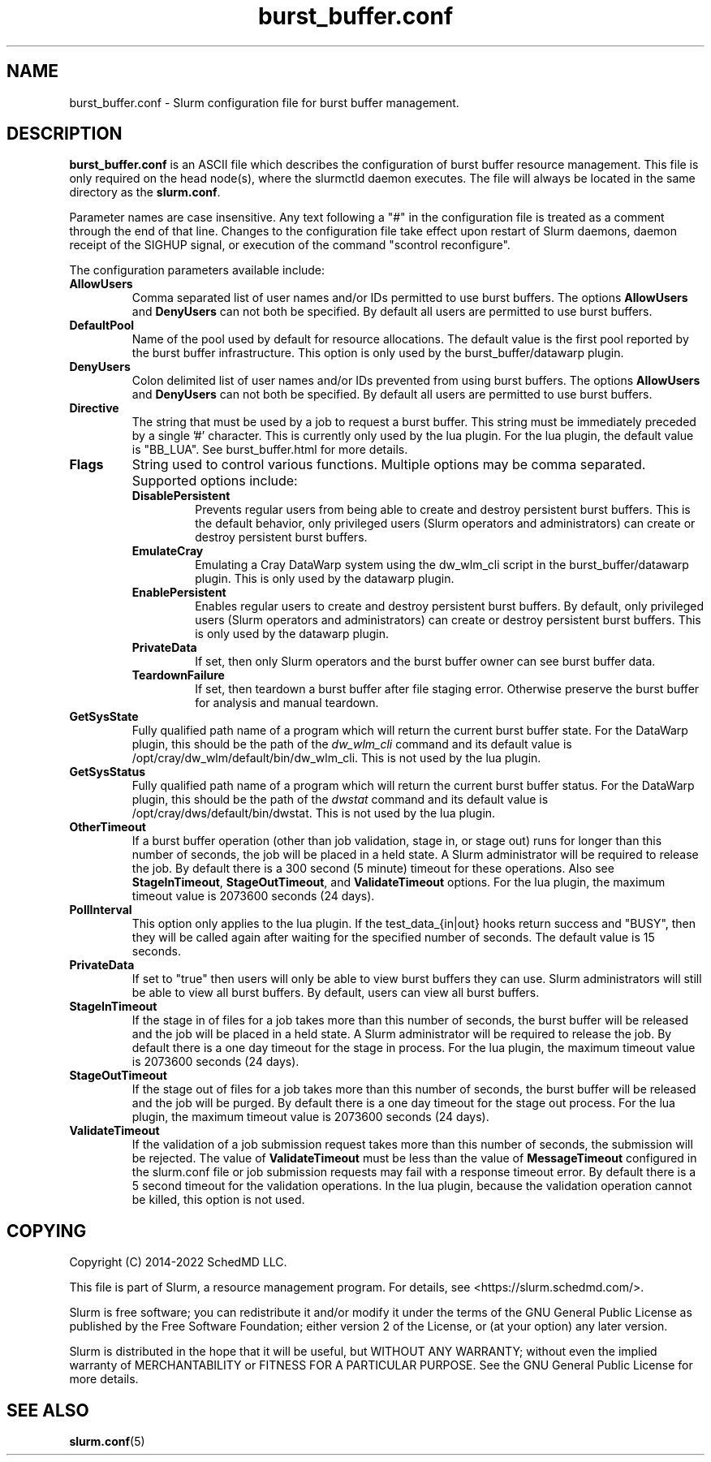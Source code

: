 .TH "burst_buffer.conf" "5" "January 2022" "Slurm configuration file"
.SH "NAME"
burst_buffer.conf \- Slurm configuration file for burst buffer management.

.SH "DESCRIPTION"
\fBburst_buffer.conf\fP is an ASCII file which describes the configuration
of burst buffer resource management.
This file is only required on the head node(s), where the slurmctld daemon
executes.
The file will always be located in the same directory as the \fBslurm.conf\fR.
.LP
Parameter names are case insensitive.
Any text following a "#" in the configuration file is treated
as a comment through the end of that line.
Changes to the configuration file take effect upon restart of
Slurm daemons, daemon receipt of the SIGHUP signal, or execution
of the command "scontrol reconfigure".
.LP
The configuration parameters available include:

.TP
\fBAllowUsers\fR
Comma separated list of user names and/or IDs permitted to use burst buffers.
The options \fBAllowUsers\fR and \fBDenyUsers\fR can not both be specified.
By default all users are permitted to use burst buffers.
.IP
.\" Possible future enhancement for generic plugin
.\" .TP
.\" \fBAltPool\fR
.\" The AltPool value consists of a comma separated list of alternate pools of
.\" resources, each of which includes a name separated by a colon and a numeric
.\" value.
.\" The numeric value can include a suffix of "k", "m", "g", "t" and "p" which
.\" multiplies the numeric value by 1,024, 1,048,576, 1,073,741,824 etc.
.\" The numeric value is a 64\-bit value.
.\" for example, "AltPool=test:20g,small:4g
.\".TP
.\"\fBCreateBuffer\fR
.\"Fully qualified path name of a program which will create both persistent
.\"and per\-job burst buffers.
.\"This option is not used by the burst_buffer/datawarp plugin.

.TP
\fBDefaultPool\fR
Name of the pool used by default for resource allocations.
The default value is the first pool reported by the burst buffer infrastructure.
This option is only used by the burst_buffer/datawarp plugin.
.IP

.TP
\fBDenyUsers\fR
Colon delimited list of user names and/or IDs prevented from using burst buffers.
The options \fBAllowUsers\fR and \fBDenyUsers\fR can not both be specified.
By default all users are permitted to use burst buffers.
.IP
.\".TP
.\"\fBDestroyBuffer\fR
.\"Fully qualified path name of a program which will destroy both persistent
.\"and per\-job burst buffers.
.\"This option is not used by the burst_buffer/datawarp plugin.

.TP
\fBDirective\fR
The string that must be used by a job to request a burst buffer. This string
must be immediately preceded by a single '#' character. This is currently only
used by the lua plugin. For the lua plugin, the default value is "BB_LUA".
See burst_buffer.html for more details.
.IP

.TP
\fBFlags\fR
String used to control various functions.
Multiple options may be comma separated.
Supported options include:
.IP
.RS
.TP
\fBDisablePersistent\fR
Prevents regular users from being able to create and destroy persistent burst buffers.
This is the default behavior, only privileged users (Slurm operators and
administrators) can create or destroy persistent burst buffers.
.IP

.TP
\fBEmulateCray\fR
Emulating a Cray DataWarp system using the dw_wlm_cli script in the burst_buffer/datawarp plugin.
This is only used by the datawarp plugin.
.IP

.TP
\fBEnablePersistent\fR
Enables regular users to create and destroy persistent burst buffers.
By default, only privileged users (Slurm operators and administrators) can
create or destroy persistent burst buffers.
This is only used by the datawarp plugin.
.IP

.TP
\fBPrivateData\fR
If set, then only Slurm operators and the burst buffer owner can see burst
buffer data.
.IP

.TP
\fBTeardownFailure\fR
If set, then teardown a burst buffer after file staging error. Otherwise
preserve the burst buffer for analysis and manual teardown.
.RE
.IP

.TP
\fBGetSysState\fR
Fully qualified path name of a program which will return the current burst
buffer state.
For the DataWarp plugin, this should be the path of the \fIdw_wlm_cli\fR command
and its default value is /opt/cray/dw_wlm/default/bin/dw_wlm_cli.
This is not used by the lua plugin.
.IP

.TP
\fBGetSysStatus\fR
Fully qualified path name of a program which will return the current burst
buffer status.
For the DataWarp plugin, this should be the path of the \fIdwstat\fR command
and its default value is /opt/cray/dws/default/bin/dwstat.
This is not used by the lua plugin.
.IP
.\".TP
.\"\fBGranularity\fR
.\"Granularity of job space allocations in units of bytes.
.\"The numeric value may have a suffix of "m" (megabytes), "g" (gigabytes),
.\""t" (terabytes), "p" (petabytes), or "n" (nodes).
.\"Bytes is assumed if no suffix is supplied.
.\"This option is not used by the burst_buffer/datawarp plugin.

.TP
\fBOtherTimeout\fR
If a burst buffer operation (other than job validation, stage in, or stage out)
runs for longer than this number of seconds, the job will be placed in a held
state.
A Slurm administrator will be required to release the job.
By default there is a 300 second (5 minute) timeout for these operations.
Also see \fBStageInTimeout\fR, \fBStageOutTimeout\fR, and \fBValidateTimeout\fR
options.
For the lua plugin, the maximum timeout value is 2073600 seconds (24 days).
.IP

.TP
\fBPollInterval\fR
This option only applies to the lua plugin.
If the test_data_{in|out} hooks return success and "BUSY", then they will be
called again after waiting for the specified number of seconds. The default
value is 15 seconds.
.IP

.TP
\fBPrivateData\fR
If set to "true" then users will only be able to view burst buffers they can
use.
Slurm administrators will still be able to view all burst buffers.
By default, users can view all burst buffers.
.IP

.TP
\fBStageInTimeout\fR
If the stage in of files for a job takes more than this number of seconds,
the burst buffer will be released and the job will be placed in a held state.
A Slurm administrator will be required to release the job.
By default there is a one day timeout for the stage in process.
For the lua plugin, the maximum timeout value is 2073600 seconds (24 days).
.IP

.TP
\fBStageOutTimeout\fR
If the stage out of files for a job takes more than this number of seconds,
the burst buffer will be released and the job will be purged.
By default there is a one day timeout for the stage out process.
For the lua plugin, the maximum timeout value is 2073600 seconds (24 days).
.IP

.TP
\fBValidateTimeout\fR
If the validation of a job submission request takes more than this number of
seconds, the submission will be rejected.
The value of \fBValidateTimeout\fR must be less than the value of
\fBMessageTimeout\fR configured in the slurm.conf file or job submission
requests may fail with a response timeout error.
By default there is a 5 second timeout for the validation operations.
In the lua plugin, because the validation operation cannot be killed, this
option is not used.
.IP

.SH "COPYING"
Copyright (C) 2014\-2022 SchedMD LLC.
.LP
This file is part of Slurm, a resource management program.
For details, see <https://slurm.schedmd.com/>.
.LP
Slurm is free software; you can redistribute it and/or modify it under
the terms of the GNU General Public License as published by the Free
Software Foundation; either version 2 of the License, or (at your option)
any later version.
.LP
Slurm is distributed in the hope that it will be useful, but WITHOUT ANY
WARRANTY; without even the implied warranty of MERCHANTABILITY or FITNESS
FOR A PARTICULAR PURPOSE. See the GNU General Public License for more
details.

.SH "SEE ALSO"
.LP
\fBslurm.conf\fR(5)
